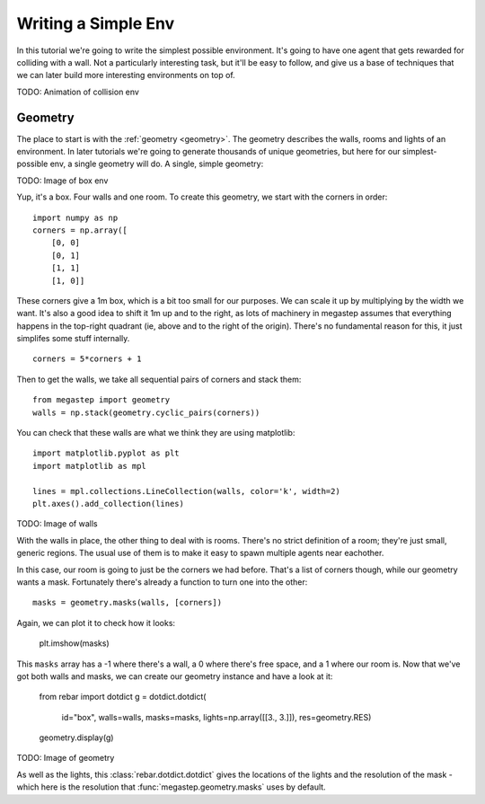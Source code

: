 ====================
Writing a Simple Env
====================

In this tutorial we're going to write the simplest possible environment. It's going to have one agent that gets
rewarded for colliding with a wall. Not a particularly interesting task, but it'll be easy to follow, and give us a
base of techniques that we can later build more interesting environments on top of.

TODO: Animation of collision env

Geometry
--------

The place to start is with the :ref:`geometry <geometry>`. The geometry describes the walls, rooms and lights of
an environment. In later tutorials we're going to generate thousands of unique geometries, but here for our
simplest-possible env, a single geometry will do. A single, simple geometry:

TODO: Image of box env

Yup, it's a box. Four walls and one room. To create this geometry, we start with the corners in order::

    import numpy as np
    corners = np.array([
        [0, 0]
        [0, 1]
        [1, 1]
        [1, 0]]

These corners give a 1m box, which is a bit too small for our purposes. We can scale it up by multiplying by the
width we want. It's also a good idea to shift it 1m up and to the right, as lots of machinery in megastep assumes
that everything happens in the top-right quadrant (ie, above and to the right of the origin). There's no fundamental
reason for this, it just simplifes some stuff internally. ::

    corners = 5*corners + 1

Then to get the walls, we take all sequential pairs of corners and stack them::

    from megastep import geometry
    walls = np.stack(geometry.cyclic_pairs(corners))

You can check that these walls are what we think they are using matplotlib::

    import matplotlib.pyplot as plt
    import matplotlib as mpl
    
    lines = mpl.collections.LineCollection(walls, color='k', width=2)
    plt.axes().add_collection(lines)

TODO: Image of walls

With the walls in place, the other thing to deal with is rooms. There's no strict definition of a room; they're 
just small, generic regions. The usual use of them is to make it easy to spawn multiple agents near eachother.

In this case, our room is going to just be the corners we had before. That's a list of corners though, while our 
geometry wants a mask. Fortunately there's already a function to turn one into the other::

    masks = geometry.masks(walls, [corners])

Again, we can plot it to check how it looks:

    plt.imshow(masks)

This ``masks`` array has a -1 where there's a wall, a 0 where there's free space, and a 1 where our room is. Now that
we've got both walls and masks, we can create our geometry instance and have a look at it:

    from rebar import dotdict
    g = dotdict.dotdict(
        id="box",
        walls=walls,
        masks=masks,
        lights=np.array([[3., 3.]]),
        res=geometry.RES)

    geometry.display(g)

TODO: Image of geometry

As well as the lights, this :class:`rebar.dotdict.dotdict` gives the locations of the lights and the resolution of the 
mask - which here is the resolution that :func:`megastep.geometry.masks` uses by default.